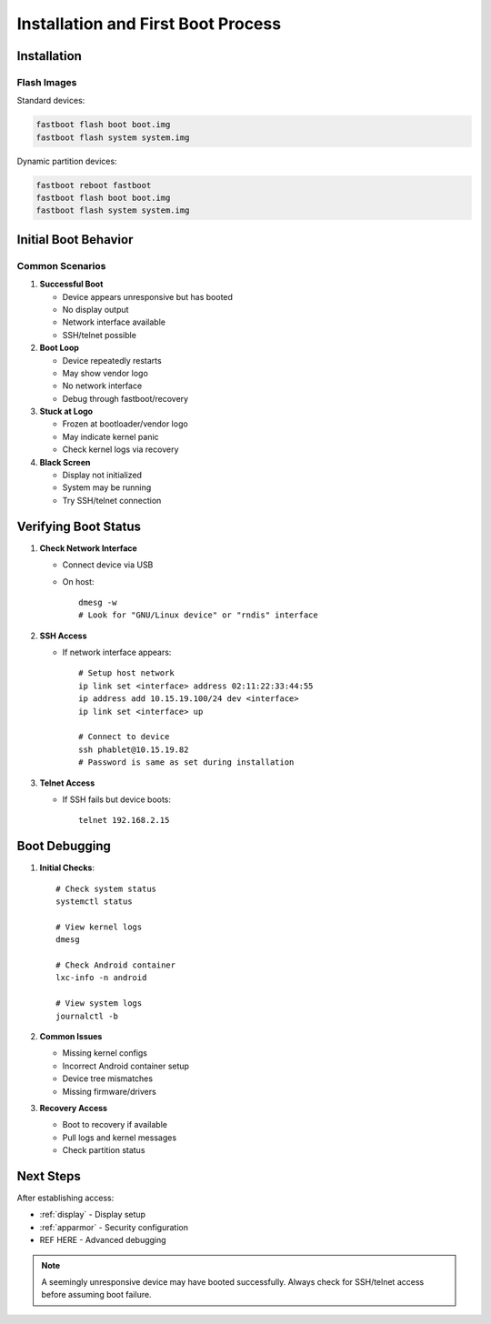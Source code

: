 Installation and First Boot Process
===================================

Installation
------------

Flash Images
^^^^^^^^^^^^

Standard devices:

.. code-block:: bash

    fastboot flash boot boot.img
    fastboot flash system system.img

Dynamic partition devices:

.. code-block:: bash

    fastboot reboot fastboot
    fastboot flash boot boot.img
    fastboot flash system system.img

Initial Boot Behavior
---------------------

Common Scenarios
^^^^^^^^^^^^^^^^

1. **Successful Boot**

   * Device appears unresponsive but has booted
   * No display output
   * Network interface available
   * SSH/telnet possible

2. **Boot Loop**

   * Device repeatedly restarts
   * May show vendor logo
   * No network interface
   * Debug through fastboot/recovery

3. **Stuck at Logo**

   * Frozen at bootloader/vendor logo
   * May indicate kernel panic
   * Check kernel logs via recovery

4. **Black Screen**

   * Display not initialized
   * System may be running
   * Try SSH/telnet connection

Verifying Boot Status
---------------------

1. **Check Network Interface**

   * Connect device via USB
   * On host::
   
       dmesg -w
       # Look for "GNU/Linux device" or "rndis" interface

2. **SSH Access** 

   * If network interface appears::

       # Setup host network
       ip link set <interface> address 02:11:22:33:44:55
       ip address add 10.15.19.100/24 dev <interface>
       ip link set <interface> up

       # Connect to device
       ssh phablet@10.15.19.82
       # Password is same as set during installation

3. **Telnet Access**

   * If SSH fails but device boots::

       telnet 192.168.2.15

Boot Debugging
--------------

1. **Initial Checks**::

    # Check system status
    systemctl status
    
    # View kernel logs
    dmesg
    
    # Check Android container
    lxc-info -n android
    
    # View system logs
    journalctl -b

2. **Common Issues**

   * Missing kernel configs
   * Incorrect Android container setup
   * Device tree mismatches
   * Missing firmware/drivers

3. **Recovery Access**

   * Boot to recovery if available
   * Pull logs and kernel messages
   * Check partition status

Next Steps
----------

After establishing access:

* :ref:`display` - Display setup
* :ref:`apparmor` - Security configuration
* REF HERE - Advanced debugging

.. note::
    A seemingly unresponsive device may have booted successfully. Always check for SSH/telnet access before assuming boot failure.